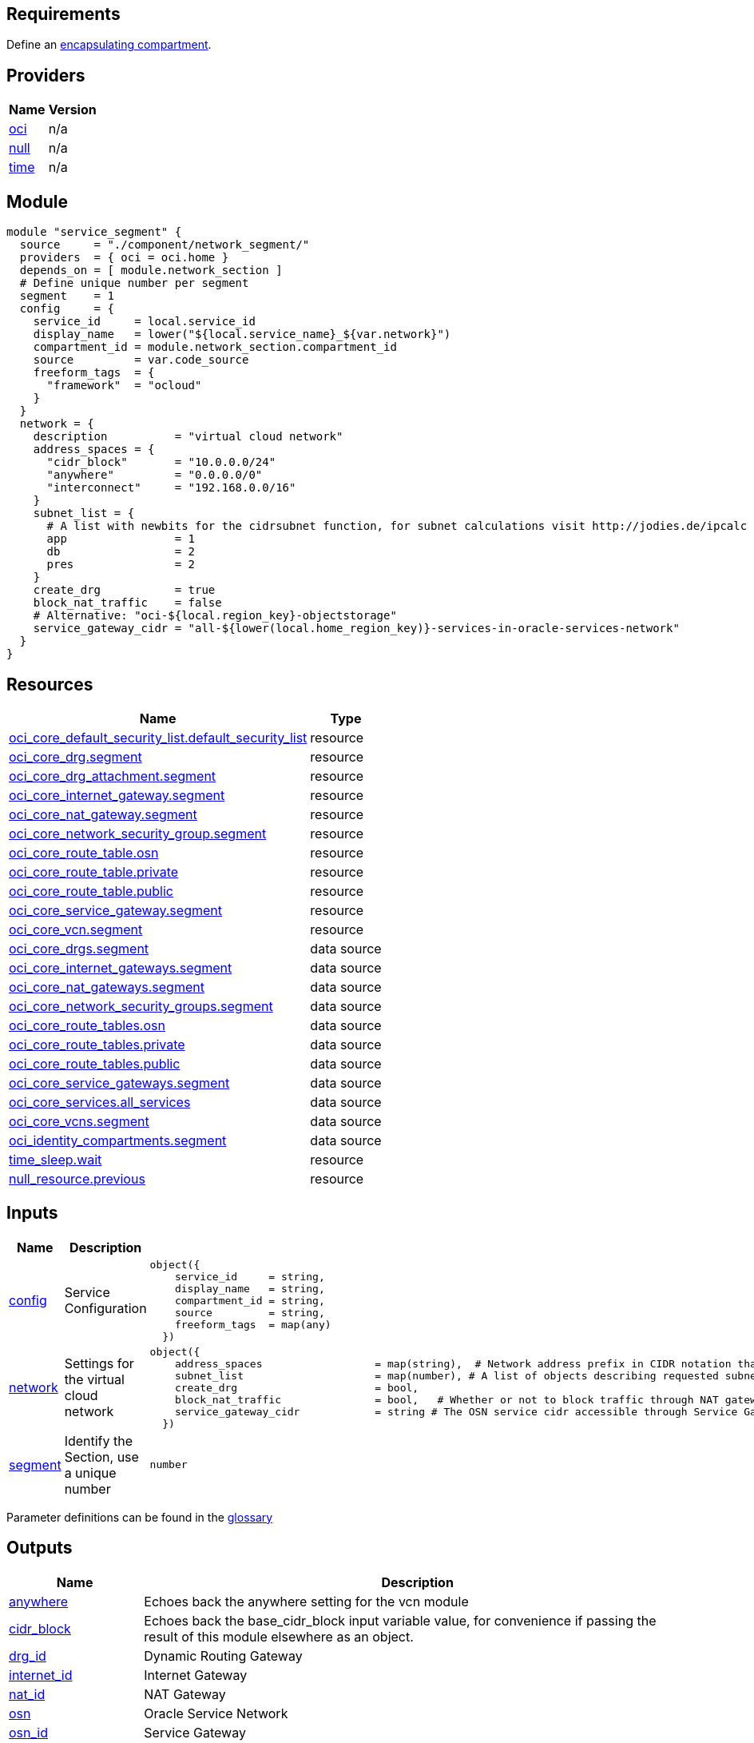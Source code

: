 // Copyright (c) 2020 Oracle and/or its affiliates.
// Licensed under the Universal Permissive License v 1.0 as shown at https://oss.oracle.com/licenses/upl.

== Requirements

Define an link:/init.tf[encapsulating compartment].

== Providers

[cols="a,a",options="header,autowidth"]
|===
|Name |Version
|[[provider_oci]] <<provider_oci,oci>> |n/a
|[[provider_null]] <<provider_null,null>> |n/a
|[[provider_time]] <<provider_time,time>> |n/a
|===

== Module
```hcl
module "service_segment" {
  source     = "./component/network_segment/"
  providers  = { oci = oci.home }
  depends_on = [ module.network_section ]
  # Define unique number per segment
  segment    = 1 
  config     = {
    service_id     = local.service_id
    display_name   = lower("${local.service_name}_${var.network}")
    compartment_id = module.network_section.compartment_id
    source         = var.code_source
    freeform_tags  = { 
      "framework"  = "ocloud"
    }
  }
  network = {
    description          = "virtual cloud network"
    address_spaces = {
      "cidr_block"       = "10.0.0.0/24" 
      "anywhere"         = "0.0.0.0/0"
      "interconnect"     = "192.168.0.0/16"
    }
    subnet_list = { 
      # A list with newbits for the cidrsubnet function, for subnet calculations visit http://jodies.de/ipcalc
      app                = 1
      db                 = 2
      pres               = 2
    }
    create_drg           = true
    block_nat_traffic    = false
    # Alternative: "oci-${local.region_key}-objectstorage"
    service_gateway_cidr = "all-${lower(local.home_region_key)}-services-in-oracle-services-network" 
  }
}
```

== Resources

[cols="a,a",options="header,autowidth"]
|===
|Name |Type
|https://registry.terraform.io/providers/hashicorp/oci/latest/docs/resources/core_default_security_list[oci_core_default_security_list.default_security_list] |resource
|https://registry.terraform.io/providers/hashicorp/oci/latest/docs/resources/core_drg[oci_core_drg.segment] |resource
|https://registry.terraform.io/providers/hashicorp/oci/latest/docs/resources/core_drg_attachment[oci_core_drg_attachment.segment] |resource
|https://registry.terraform.io/providers/hashicorp/oci/latest/docs/resources/core_internet_gateway[oci_core_internet_gateway.segment] |resource
|https://registry.terraform.io/providers/hashicorp/oci/latest/docs/resources/core_nat_gateway[oci_core_nat_gateway.segment] |resource
|https://registry.terraform.io/providers/hashicorp/oci/latest/docs/resources/core_network_security_group[oci_core_network_security_group.segment] |resource
|https://registry.terraform.io/providers/hashicorp/oci/latest/docs/resources/core_route_table[oci_core_route_table.osn] |resource
|https://registry.terraform.io/providers/hashicorp/oci/latest/docs/resources/core_route_table[oci_core_route_table.private] |resource
|https://registry.terraform.io/providers/hashicorp/oci/latest/docs/resources/core_route_table[oci_core_route_table.public] |resource
|https://registry.terraform.io/providers/hashicorp/oci/latest/docs/resources/core_service_gateway[oci_core_service_gateway.segment] |resource
|https://registry.terraform.io/providers/hashicorp/oci/latest/docs/resources/core_vcn[oci_core_vcn.segment] |resource
|https://registry.terraform.io/providers/hashicorp/oci/latest/docs/data-sources/core_drgs[oci_core_drgs.segment] |data source
|https://registry.terraform.io/providers/hashicorp/oci/latest/docs/data-sources/core_internet_gateways[oci_core_internet_gateways.segment] |data source
|https://registry.terraform.io/providers/hashicorp/oci/latest/docs/data-sources/core_nat_gateways[oci_core_nat_gateways.segment] |data source
|https://registry.terraform.io/providers/hashicorp/oci/latest/docs/data-sources/core_network_security_groups[oci_core_network_security_groups.segment] |data source
|https://registry.terraform.io/providers/hashicorp/oci/latest/docs/data-sources/core_route_tables[oci_core_route_tables.osn] |data source
|https://registry.terraform.io/providers/hashicorp/oci/latest/docs/data-sources/core_route_tables[oci_core_route_tables.private] |data source
|https://registry.terraform.io/providers/hashicorp/oci/latest/docs/data-sources/core_route_tables[oci_core_route_tables.public] |data source
|https://registry.terraform.io/providers/hashicorp/oci/latest/docs/data-sources/core_service_gateways[oci_core_service_gateways.segment] |data source
|https://registry.terraform.io/providers/hashicorp/oci/latest/docs/data-sources/core_services[oci_core_services.all_services] |data source
|https://registry.terraform.io/providers/hashicorp/oci/latest/docs/data-sources/core_vcns[oci_core_vcns.segment] |data source
|https://registry.terraform.io/providers/hashicorp/oci/latest/docs/data-sources/identity_compartments[oci_identity_compartments.segment] |data source
|https://registry.terraform.io/providers/hashicorp/time/latest/docs/resources/sleep[time_sleep.wait] |resource
|https://registry.terraform.io/providers/hashicorp/null/latest/docs/resources/resource[null_resource.previous] |resource
|===

== Inputs

[cols="a,a,a,a,a",options="header,autowidth"]
|===
|Name |Description |Type |Default |Required
|[[input_config]] <<input_config,config>>
|Service Configuration
|

[source]
----
object({
    service_id     = string,
    display_name   = string,
    compartment_id = string,
    source         = string,
    freeform_tags  = map(any)
  })
----

|n/a
|yes

|[[input_network]] <<input_network,network>>
|Settings for the virtual cloud network
|

[source]
----
object({
    address_spaces                  = map(string),  # Network address prefix in CIDR notation that all of the requested subnetwork prefixes will be allocated within.
    subnet_list                     = map(number), # A list of objects describing requested subnetwork prefixes. new_bits is the number of additional network prefix bits to add, in addition to the existing prefix on base_cidr_block.
    create_drg                      = bool,
    block_nat_traffic               = bool,   # Whether or not to block traffic through NAT gateway
    service_gateway_cidr            = string # The OSN service cidr accessible through Service Gateway"
  })
----

|n/a
|yes

|[[input_segment]] <<input_segment,segment>>
|Identify the Section, use a unique number
|`number`
|n/a
|yes

|===

Parameter definitions can be found in the link:/doc/glossary.adoc[glossary]

== Outputs

[cols="a,a",options="header,autowidth"]
|===
|Name |Description
|[[output_anywhere]] <<output_anywhere,anywhere>> |Echoes back the anywhere setting for the vcn module
|[[output_cidr_block]] <<output_cidr_block,cidr_block>> |Echoes back the base_cidr_block input variable value, for convenience if passing the result of this module elsewhere as an object.
|[[output_drg_id]] <<output_drg_id,drg_id>> |Dynamic Routing Gateway
|[[output_internet_id]] <<output_internet_id,internet_id>> |Internet Gateway
|[[output_nat_id]] <<output_nat_id,nat_id>> |NAT Gateway
|[[output_osn]] <<output_osn,osn>> |Oracle Service Network
|[[output_osn_id]] <<output_osn_id,osn_id>> |Service Gateway
|[[output_osn_route_table_id]] <<output_osn_route_table_id,osn_route_table_id>> |Route traffic to the Oracle Service Network
|[[output_private_route_table_id]] <<output_private_route_table_id,private_route_table_id>> |Route traffic inside the VCN
|[[output_public_route_table_id]] <<output_public_route_table_id,public_route_table_id>> |Route traffic to the anywhere address space
|[[output_security_group]] <<output_security_group,security_group>> |Security Group
|[[output_subnets]] <<output_subnets,subnets>> |A list of objects corresponding to each of the objects in the input variable 'networks', each extended with a new attribute 'cidr_block' giving the network's allocated address prefix.
|[[output_vcn_id]] <<output_vcn_id,vcn_id>> |Virtual Cloud Network
|===
